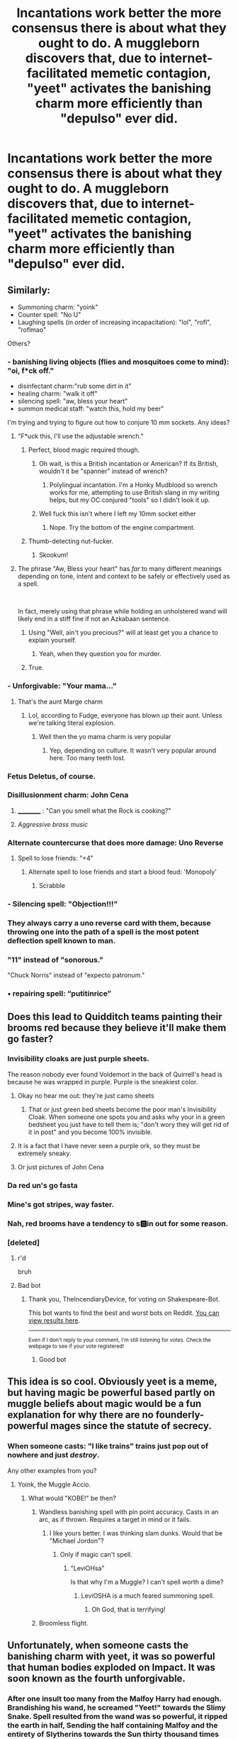 #+TITLE: Incantations work better the more consensus there is about what they ought to do. A muggleborn discovers that, due to internet-facilitated memetic contagion, "yeet" activates the banishing charm more efficiently than "depulso" ever did.

* Incantations work better the more consensus there is about what they ought to do. A muggleborn discovers that, due to internet-facilitated memetic contagion, "yeet" activates the banishing charm more efficiently than "depulso" ever did.
:PROPERTIES:
:Author: Devil_May_Kare
:Score: 553
:DateUnix: 1615972814.0
:DateShort: 2021-Mar-17
:FlairText: Prompt
:END:

** Similarly:

- Summoning charm: "yoink"
- Counter spell: "No U"
- Laughing spells (in order of increasing incapacitation): "lol", "rofl", "roflmao"

Others?
:PROPERTIES:
:Author: Raspberrypirate
:Score: 166
:DateUnix: 1615997669.0
:DateShort: 2021-Mar-17
:END:

*** - banishing living objects (flies and mosquitoes come to mind): "oi, f*ck off."
- disinfectant charm:"rub some dirt in it"
- healing charm: "walk it off"
- silencing spell: "aw, bless your heart"
- summon medical staff: "watch this, hold my beer"

I'm trying and trying to figure out how to conjure 10 mm sockets. Any ideas?
:PROPERTIES:
:Author: GitPuk
:Score: 108
:DateUnix: 1615998926.0
:DateShort: 2021-Mar-17
:END:

**** "F*uck this, I'll use the adjustable wrench."
:PROPERTIES:
:Author: KevMan18
:Score: 41
:DateUnix: 1616002523.0
:DateShort: 2021-Mar-17
:END:

***** Perfect, blood magic required though.
:PROPERTIES:
:Author: GitPuk
:Score: 21
:DateUnix: 1616002650.0
:DateShort: 2021-Mar-17
:END:

****** Oh wait, is this a British incantation or American? If its British, wouldn't it be "spanner" instead of wrench?
:PROPERTIES:
:Author: KevMan18
:Score: 6
:DateUnix: 1616002756.0
:DateShort: 2021-Mar-17
:END:

******* Polylingual incantation. I'm a Honky Mudblood so wrench works for me, attempting to use British slang in my writing helps, but my OC conjured "tools" so I didn't look it up.
:PROPERTIES:
:Author: GitPuk
:Score: 13
:DateUnix: 1616003394.0
:DateShort: 2021-Mar-17
:END:


****** Well fuck this isn't where I left my 10mm socket either
:PROPERTIES:
:Author: SatanHasA_Son56
:Score: 2
:DateUnix: 1616045418.0
:DateShort: 2021-Mar-18
:END:

******* Nope. Try the bottom of the engine compartment.
:PROPERTIES:
:Author: GitPuk
:Score: 2
:DateUnix: 1616064975.0
:DateShort: 2021-Mar-18
:END:


***** Thumb-detecting nut-fucker.
:PROPERTIES:
:Author: Clegko
:Score: 6
:DateUnix: 1616005187.0
:DateShort: 2021-Mar-17
:END:

****** Skookum!
:PROPERTIES:
:Author: Krististrasza
:Score: 5
:DateUnix: 1616010936.0
:DateShort: 2021-Mar-17
:END:


**** The phrase "Aw, Bless your heart" has /far/ to many different meanings depending on tone, intent and context to be safely or effectively used as a spell.

​

In fact, merely using that phrase while holding an unholstered wand will likely end in a stiff fine if not an Azkabaan sentence.
:PROPERTIES:
:Author: twistedmic
:Score: 28
:DateUnix: 1616013508.0
:DateShort: 2021-Mar-18
:END:

***** Using "Well, ain't you precious?" will at least get you a chance to explain yourself.
:PROPERTIES:
:Author: Andros414
:Score: 13
:DateUnix: 1616035471.0
:DateShort: 2021-Mar-18
:END:

****** Yeah, when they question you for murder.
:PROPERTIES:
:Author: A-Game-Of-Fate
:Score: 1
:DateUnix: 1616345420.0
:DateShort: 2021-Mar-21
:END:


***** True.
:PROPERTIES:
:Author: GitPuk
:Score: 8
:DateUnix: 1616014062.0
:DateShort: 2021-Mar-18
:END:


*** - Unforgivable: "Your mama..."
:PROPERTIES:
:Author: GitPuk
:Score: 29
:DateUnix: 1616011698.0
:DateShort: 2021-Mar-17
:END:

**** That's the aunt Marge charm
:PROPERTIES:
:Author: berkeleyjake
:Score: 7
:DateUnix: 1616024912.0
:DateShort: 2021-Mar-18
:END:

***** Lol, according to Fudge, everyone has blown up their aunt. Unless we're talking literal explosion.
:PROPERTIES:
:Author: GitPuk
:Score: 5
:DateUnix: 1616025267.0
:DateShort: 2021-Mar-18
:END:

****** Well then the yo mama charm is very popular
:PROPERTIES:
:Author: berkeleyjake
:Score: 1
:DateUnix: 1616025318.0
:DateShort: 2021-Mar-18
:END:

******* Yep, depending on culture. It wasn't very popular around here. Too many teeth lost.
:PROPERTIES:
:Author: GitPuk
:Score: 3
:DateUnix: 1616025515.0
:DateShort: 2021-Mar-18
:END:


*** Fetus Deletus, of course.
:PROPERTIES:
:Author: will1707
:Score: 25
:DateUnix: 1616011989.0
:DateShort: 2021-Mar-17
:END:


*** Disillusionment charm: John Cena
:PROPERTIES:
:Author: TauLupis
:Score: 63
:DateUnix: 1615998794.0
:DateShort: 2021-Mar-17
:END:

**** __________ : "Can you smell what the Rock is cooking?"
:PROPERTIES:
:Author: GitPuk
:Score: 18
:DateUnix: 1615999172.0
:DateShort: 2021-Mar-17
:END:


**** /Aggressive brass music/
:PROPERTIES:
:Author: Vercalos
:Score: 16
:DateUnix: 1616005391.0
:DateShort: 2021-Mar-17
:END:


*** Alternate countercurse that does more damage: Uno Reverse
:PROPERTIES:
:Author: Riddle-in-a-Box
:Score: 14
:DateUnix: 1616017995.0
:DateShort: 2021-Mar-18
:END:

**** Spell to lose friends: "+4"
:PROPERTIES:
:Author: Raspberrypirate
:Score: 10
:DateUnix: 1616021466.0
:DateShort: 2021-Mar-18
:END:

***** Alternate spell to lose friends and start a blood feud: 'Monopoly'
:PROPERTIES:
:Author: Riddle-in-a-Box
:Score: 12
:DateUnix: 1616023658.0
:DateShort: 2021-Mar-18
:END:

****** Scrabble
:PROPERTIES:
:Author: jmrkiwi
:Score: 4
:DateUnix: 1616043650.0
:DateShort: 2021-Mar-18
:END:


*** - Silencing spell: "Objection!!!"
:PROPERTIES:
:Author: Raspberrypirate
:Score: 10
:DateUnix: 1616030970.0
:DateShort: 2021-Mar-18
:END:


*** They always carry a uno reverse card with them, because throwing one into the path of a spell is the most potent deflection spell known to man.
:PROPERTIES:
:Author: Uncommonality
:Score: 9
:DateUnix: 1616028633.0
:DateShort: 2021-Mar-18
:END:


*** "11" instead of "sonorous."

"Chuck Norris" instead of "expecto patronum."
:PROPERTIES:
:Author: steve_wheeler
:Score: 5
:DateUnix: 1616042803.0
:DateShort: 2021-Mar-18
:END:


*** • repairing spell: “putitinrice”
:PROPERTIES:
:Author: Always-bi-myself
:Score: 4
:DateUnix: 1616087376.0
:DateShort: 2021-Mar-18
:END:


** Does this lead to Quidditch teams painting their brooms red because they believe it'll make them go faster?
:PROPERTIES:
:Author: Raesong
:Score: 216
:DateUnix: 1615976555.0
:DateShort: 2021-Mar-17
:END:

*** Invisibility cloaks are just purple sheets.

The reason nobody ever found Voldemort in the back of Quirrell's head is because he was wrapped in purple. Purple is the sneakiest color.
:PROPERTIES:
:Author: Josiador
:Score: 108
:DateUnix: 1615993783.0
:DateShort: 2021-Mar-17
:END:

**** Okay no hear me out: they're just camo sheets
:PROPERTIES:
:Author: Oopdidoop
:Score: 30
:DateUnix: 1616008918.0
:DateShort: 2021-Mar-17
:END:

***** That or just green bed sheets become the poor man's Invisibility Cloak. When someone one spots you and asks why your in a green bedsheet you just have to tell them is; "don't wory they will get rid of it in post" and you become 100% invisible.
:PROPERTIES:
:Author: Incognonimous
:Score: 12
:DateUnix: 1616021943.0
:DateShort: 2021-Mar-18
:END:


**** It is a fact that I have never seen a purple ork, so they must be extremely sneaky.
:PROPERTIES:
:Author: HamiltonsGhost
:Score: 7
:DateUnix: 1616045448.0
:DateShort: 2021-Mar-18
:END:


**** Or just pictures of John Cena
:PROPERTIES:
:Author: JetstreamArtorias
:Score: 3
:DateUnix: 1616024115.0
:DateShort: 2021-Mar-18
:END:


*** Da red un's go fasta
:PROPERTIES:
:Author: Shadow49693
:Score: 69
:DateUnix: 1615981066.0
:DateShort: 2021-Mar-17
:END:


*** Mine's got stripes, way faster.
:PROPERTIES:
:Author: Solo_is_my_copliot
:Score: 6
:DateUnix: 1616028469.0
:DateShort: 2021-Mar-18
:END:


*** Nah, red brooms have a tendency to s🅱️in out for some reason.
:PROPERTIES:
:Author: harshit_j
:Score: 2
:DateUnix: 1616060422.0
:DateShort: 2021-Mar-18
:END:


*** [deleted]
:PROPERTIES:
:Score: -5
:DateUnix: 1615976572.0
:DateShort: 2021-Mar-17
:END:

**** r'd

bruh
:PROPERTIES:
:Author: ComradeJack1917
:Score: 5
:DateUnix: 1615986275.0
:DateShort: 2021-Mar-17
:END:


**** Bad bot
:PROPERTIES:
:Author: TheIncendiaryDevice
:Score: 3
:DateUnix: 1615989745.0
:DateShort: 2021-Mar-17
:END:

***** Thank you, TheIncendiaryDevice, for voting on Shakespeare-Bot.

This bot wants to find the best and worst bots on Reddit. [[https://botrank.pastimes.eu/][You can view results here]].

--------------

^{Even if I don't reply to your comment, I'm still listening for votes. Check the webpage to see if your vote registered!}
:PROPERTIES:
:Author: B0tRank
:Score: 1
:DateUnix: 1615989764.0
:DateShort: 2021-Mar-17
:END:

****** Good bot
:PROPERTIES:
:Author: AntisocialNyx
:Score: 3
:DateUnix: 1615990642.0
:DateShort: 2021-Mar-17
:END:


** This idea is so cool. Obviously yeet is a meme, but having magic be powerful based partly on muggle beliefs about magic would be a fun explanation for why there are no founderly-powerful mages since the statute of secrecy.
:PROPERTIES:
:Author: dratnon
:Score: 51
:DateUnix: 1615994378.0
:DateShort: 2021-Mar-17
:END:

*** When someone casts: "I like trains" trains just pop out of nowhere and just /destroy/.

Any other examples from you?
:PROPERTIES:
:Author: Bloodgulch-Idiot
:Score: 38
:DateUnix: 1615997173.0
:DateShort: 2021-Mar-17
:END:

**** Yoink, the Muggle Accio.
:PROPERTIES:
:Author: GitPuk
:Score: 24
:DateUnix: 1615998125.0
:DateShort: 2021-Mar-17
:END:

***** What would "KOBE!" be then?
:PROPERTIES:
:Author: Bloodgulch-Idiot
:Score: 21
:DateUnix: 1615998156.0
:DateShort: 2021-Mar-17
:END:

****** Wandless banishing spell with pin point accuracy. Casts in an arc, as if thrown. Requires a target in mind or it fails.
:PROPERTIES:
:Author: DrakosRose
:Score: 20
:DateUnix: 1616003851.0
:DateShort: 2021-Mar-17
:END:

******* I like yours better. I was thinking slam dunks. Would that be "Michael Jordon"?
:PROPERTIES:
:Author: GitPuk
:Score: 7
:DateUnix: 1616010347.0
:DateShort: 2021-Mar-17
:END:

******** Only if magic can't spell.
:PROPERTIES:
:Author: Krististrasza
:Score: 8
:DateUnix: 1616011759.0
:DateShort: 2021-Mar-17
:END:

********* "LeviOHsa"

Is that why I'm a Muggle? I can't spell worth a dime?
:PROPERTIES:
:Author: GitPuk
:Score: 6
:DateUnix: 1616011914.0
:DateShort: 2021-Mar-17
:END:

********** LeviOSHA is a much feared summoning spell.
:PROPERTIES:
:Author: Krististrasza
:Score: 12
:DateUnix: 1616015403.0
:DateShort: 2021-Mar-18
:END:

*********** Oh God, that is terrifying!
:PROPERTIES:
:Author: GitPuk
:Score: 5
:DateUnix: 1616015522.0
:DateShort: 2021-Mar-18
:END:


****** Broomless flight.
:PROPERTIES:
:Author: GitPuk
:Score: 12
:DateUnix: 1615998973.0
:DateShort: 2021-Mar-17
:END:


** Unfortunately, when someone casts the banishing charm with yeet, it was so powerful that human bodies exploded on Impact. It was soon known as the fourth unforgivable.
:PROPERTIES:
:Author: Bloodgulch-Idiot
:Score: 154
:DateUnix: 1615975153.0
:DateShort: 2021-Mar-17
:END:

*** After one insult too many from the Malfoy Harry had enough. Brandishing his wand, he screamed "Yeet!" towards the Slimy Snake. Spell resulted from the wand was so powerful, it ripped the earth in half, Sending the half containing Malfoy and the entirety of Slytherins towards the Sun thirty thousand times faster than the Speed of Light. Sheer Kinetic Energy resulted from the collision with the sun send shockwaves through the Harry Potter multiverse, destroying every version of Harry Potter universe containing Dramione, Snemione, Drarry, Tomary, Snarry, Indy Harry and Ron Bashing plots. After this multiversal Cleansing, Backlashes of the Magical shockwave erased all knowledge, hints, and proofs left of Draco Malfoy and Slytherin House or the Half of the world containing them from the world and the minds of the people except Harry. As the athmosphere of earth evaporated to space due to loosing half of its mass, Harry lay there dying like everyone else due to lack of air, A smile was on his lips as he thought it so worth it and he would do it again.
:PROPERTIES:
:Score: 95
:DateUnix: 1615983624.0
:DateShort: 2021-Mar-17
:END:

**** u/I_main_pyro:
#+begin_quote
  destroying every version of Harry Potter universe containing Dramione, Snemione, Indy Harry and Ron Bashing plots apart
#+end_quote

Some things are worth dying for
:PROPERTIES:
:Author: I_main_pyro
:Score: 77
:DateUnix: 1615996595.0
:DateShort: 2021-Mar-17
:END:

***** He did a great service to us all.
:PROPERTIES:
:Score: 27
:DateUnix: 1615997463.0
:DateShort: 2021-Mar-17
:END:


***** Don't forget MarySue!Hermione too!
:PROPERTIES:
:Author: YOB1997
:Score: 21
:DateUnix: 1616005681.0
:DateShort: 2021-Mar-17
:END:

****** No need to destroy the movies, people enjoy those
:PROPERTIES:
:Author: I_main_pyro
:Score: 15
:DateUnix: 1616011168.0
:DateShort: 2021-Mar-17
:END:


**** You missed Drarry, Snarry, and Harry/Voldemort or Harry/Tom
:PROPERTIES:
:Author: SurvivElite
:Score: 4
:DateUnix: 1616023405.0
:DateShort: 2021-Mar-18
:END:

***** Idk, Real world Tom/Harry where he never became Voldemort are kinda cool.

Agree with the rest.
:PROPERTIES:
:Author: RaijinNoTenshi
:Score: 4
:DateUnix: 1616059974.0
:DateShort: 2021-Mar-18
:END:


***** OH NO! How can i live with this mistake! I shant sleep 'til i redeem myself!
:PROPERTIES:
:Score: 2
:DateUnix: 1616051752.0
:DateShort: 2021-Mar-18
:END:


** "internet-facilitated memetic contagion."

​

A perfect description of Gen Z humor.
:PROPERTIES:
:Author: AstoriaPheonix
:Score: 36
:DateUnix: 1616004412.0
:DateShort: 2021-Mar-17
:END:

*** It sounds like an entry in the SCP universe for some kind of thought virus
:PROPERTIES:
:Author: Incognonimous
:Score: 8
:DateUnix: 1616022066.0
:DateShort: 2021-Mar-18
:END:

**** It's like that one, SCP-2293

Did you know that world-renowned writer Stephen King was once hit by a car? Just something to consider.
:PROPERTIES:
:Author: Riddle-in-a-Box
:Score: 4
:DateUnix: 1616023756.0
:DateShort: 2021-Mar-18
:END:

***** Not sure how its relevant but sounds interesting.
:PROPERTIES:
:Author: RaijinNoTenshi
:Score: 2
:DateUnix: 1616060058.0
:DateShort: 2021-Mar-18
:END:

****** No no no

Just look up SCP-2293 and you'll figure it out
:PROPERTIES:
:Author: Riddle-in-a-Box
:Score: 2
:DateUnix: 1616069233.0
:DateShort: 2021-Mar-18
:END:


** And then a rickroll is a mind spell that makes people annoyed?
:PROPERTIES:
:Author: Riddle-in-a-Box
:Score: 43
:DateUnix: 1615984352.0
:DateShort: 2021-Mar-17
:END:

*** They start hearing a drum roll and Rick astley comes out of nowhere. Some students can keep a victim under it for hours.
:PROPERTIES:
:Author: jjgoto
:Score: 35
:DateUnix: 1615988987.0
:DateShort: 2021-Mar-17
:END:

**** It's like a less-harmful crucio innit
:PROPERTIES:
:Author: Riddle-in-a-Box
:Score: 24
:DateUnix: 1615989935.0
:DateShort: 2021-Mar-17
:END:

***** Less-harmful? Nah mate being rick rolled is the worst pain in the universe
:PROPERTIES:
:Author: lilaccomma
:Score: 15
:DateUnix: 1615993205.0
:DateShort: 2021-Mar-17
:END:

****** Some of us are naturally immune because we actually /like/ Never Gonna Give You Up. Can't torture me with a rickroll if I break into spontaneous joyous dance and sing along!

(I've had so many people try to rickroll me watching my reaction and their disappointment brings me great joy.)
:PROPERTIES:
:Author: imjustafangirl
:Score: 24
:DateUnix: 1615993472.0
:DateShort: 2021-Mar-17
:END:

******* Ikr, we the ones who like the song shall survive
:PROPERTIES:
:Author: Riddle-in-a-Box
:Score: 14
:DateUnix: 1615993876.0
:DateShort: 2021-Mar-17
:END:


******* I really like the song. I've accidentally Rickrolled friends because they walked in on me listening to it.
:PROPERTIES:
:Author: GitPuk
:Score: 13
:DateUnix: 1615998011.0
:DateShort: 2021-Mar-17
:END:


***** Mental pain, not physical? I dunno, I like the song. The lyrics are sweet.
:PROPERTIES:
:Author: GitPuk
:Score: 5
:DateUnix: 1616001287.0
:DateShort: 2021-Mar-17
:END:


*** speak for yourself, i like that song
:PROPERTIES:
:Author: corro3
:Score: 15
:DateUnix: 1615986980.0
:DateShort: 2021-Mar-17
:END:

**** I mean yeah it is a pretty good song tbch, it's just the meme implications.
:PROPERTIES:
:Author: Riddle-in-a-Box
:Score: 10
:DateUnix: 1615987045.0
:DateShort: 2021-Mar-17
:END:


** I think either the end of "Make a Wish" by Rorschach's Blot or it's sequel had American muggleborns invent the "ACME" spell that summoned an anvil to fall on the target's head.
:PROPERTIES:
:Author: bleeb90
:Score: 14
:DateUnix: 1616014106.0
:DateShort: 2021-Mar-18
:END:

*** I now need to reread them.

Thanks for reminding me of their existence
:PROPERTIES:
:Author: AliisAce
:Score: 5
:DateUnix: 1616018837.0
:DateShort: 2021-Mar-18
:END:


*** Thanks for reminding me those exist!
:PROPERTIES:
:Author: Glitched-Quill
:Score: 2
:DateUnix: 1616070633.0
:DateShort: 2021-Mar-18
:END:


** Love it. This is the basis for magical theory in the Simon Snow series.
:PROPERTIES:
:Author: persimmonsfordinner
:Score: 10
:DateUnix: 1615987607.0
:DateShort: 2021-Mar-17
:END:

*** And Warhammer 40k, funnily enough. Mostly just Orks.
:PROPERTIES:
:Author: Josiador
:Score: 4
:DateUnix: 1615994051.0
:DateShort: 2021-Mar-17
:END:


** linkffn(Harry Potter, the Geek by Andrius)

The internet references are more late millenial than zoomer. As someone who got really attuned to late 2000's to early 2010's internet, this crackfic speaks to me.
:PROPERTIES:
:Author: Mrnoobspam
:Score: 38
:DateUnix: 1615978822.0
:DateShort: 2021-Mar-17
:END:

*** I was thinking of this fic, such a good classic.
:PROPERTIES:
:Author: alelp
:Score: 6
:DateUnix: 1615990769.0
:DateShort: 2021-Mar-17
:END:


*** Thanks for this recommendation. Am now at Chapter 5. I keep giggling like an idiot 😂
:PROPERTIES:
:Author: Rikkardus
:Score: 3
:DateUnix: 1615990228.0
:DateShort: 2021-Mar-17
:END:


*** [[https://www.fanfiction.net/s/9807593/1/][*/Harry Potter, the Geek/*]] by [[https://www.fanfiction.net/u/829951/Andrius][/Andrius/]]

#+begin_quote
  The summer before his fifth year, Harry obtains a computer and an internet connection. Two months later, he emerges a changed person, for what has been seen cannot be unseen. AU with the whole Harry Potter timeline moved forward to the modern day. References to internet memes, video games, anime, etc.
#+end_quote

^{/Site/:} ^{fanfiction.net} ^{*|*} ^{/Category/:} ^{Harry} ^{Potter} ^{*|*} ^{/Rated/:} ^{Fiction} ^{M} ^{*|*} ^{/Chapters/:} ^{23} ^{*|*} ^{/Words/:} ^{65,269} ^{*|*} ^{/Reviews/:} ^{717} ^{*|*} ^{/Favs/:} ^{3,147} ^{*|*} ^{/Follows/:} ^{1,658} ^{*|*} ^{/Updated/:} ^{Jun} ^{8,} ^{2014} ^{*|*} ^{/Published/:} ^{Oct} ^{31,} ^{2013} ^{*|*} ^{/Status/:} ^{Complete} ^{*|*} ^{/id/:} ^{9807593} ^{*|*} ^{/Language/:} ^{English} ^{*|*} ^{/Genre/:} ^{Humor/Adventure} ^{*|*} ^{/Characters/:} ^{Harry} ^{P.} ^{*|*} ^{/Download/:} ^{[[http://www.ff2ebook.com/old/ffn-bot/index.php?id=9807593&source=ff&filetype=epub][EPUB]]} ^{or} ^{[[http://www.ff2ebook.com/old/ffn-bot/index.php?id=9807593&source=ff&filetype=mobi][MOBI]]}

--------------

*FanfictionBot*^{2.0.0-beta} | [[https://github.com/FanfictionBot/reddit-ffn-bot/wiki/Usage][Usage]] | [[https://www.reddit.com/message/compose?to=tusing][Contact]]
:PROPERTIES:
:Author: FanfictionBot
:Score: 13
:DateUnix: 1615978848.0
:DateShort: 2021-Mar-17
:END:


*** I loved reading it, and now ima reread it, thanks for reminding me of it.
:PROPERTIES:
:Author: SurvivElite
:Score: 3
:DateUnix: 1616023805.0
:DateShort: 2021-Mar-18
:END:


*** That was so fucking amazing
:PROPERTIES:
:Author: TheShadow777
:Score: 2
:DateUnix: 1616031155.0
:DateShort: 2021-Mar-18
:END:


** This is actually the system of magic in Carry On by Rainbow Rowell. The magic is based on terms and phrases known by the population: for example, /Bugger Off/ would work as a banishing charm in the UK, but not in the US as it's not a term used here.
:PROPERTIES:
:Author: half-metal-scientist
:Score: 6
:DateUnix: 1616017417.0
:DateShort: 2021-Mar-18
:END:

*** Lol, except by tea-bos who attempt to use British slang and spelling to make their fanfics feel more immersive. I read a fic once where Harry lost the ability to cast in anything but Parseltongue but incantations didn't translate and he had to figure out what he intended the spell to do when he first learned it and it worked like this.

PS, I like your name. My husband and I have had several discussions about the differences between HP universe magic vs. Full Metal Alchemist. He was /not/ happy when I told him about McGonagall turning her desk into a pig in the book.
:PROPERTIES:
:Author: GitPuk
:Score: 3
:DateUnix: 1616024746.0
:DateShort: 2021-Mar-18
:END:

**** Lol thank you!
:PROPERTIES:
:Author: half-metal-scientist
:Score: 2
:DateUnix: 1616026223.0
:DateShort: 2021-Mar-18
:END:

***** Welcome
:PROPERTIES:
:Author: GitPuk
:Score: 1
:DateUnix: 1616026318.0
:DateShort: 2021-Mar-18
:END:


** This is like Carry On. I like it. They never really give a concrete reason why latin is used for spells.
:PROPERTIES:
:Author: LifeforLife18
:Score: 5
:DateUnix: 1616055365.0
:DateShort: 2021-Mar-18
:END:


** Words have power indeed.
:PROPERTIES:
:Author: YOB1997
:Score: 4
:DateUnix: 1616005631.0
:DateShort: 2021-Mar-17
:END:


** What would the N-word spell be? The Killing Curse?
:PROPERTIES:
:Author: Ich_bin_du88
:Score: 1
:DateUnix: 1616078576.0
:DateShort: 2021-Mar-18
:END:

*** Which only blacks can say if not it kills you
:PROPERTIES:
:Author: SnooSprouts5742
:Score: 1
:DateUnix: 1616095161.0
:DateShort: 2021-Mar-18
:END:
